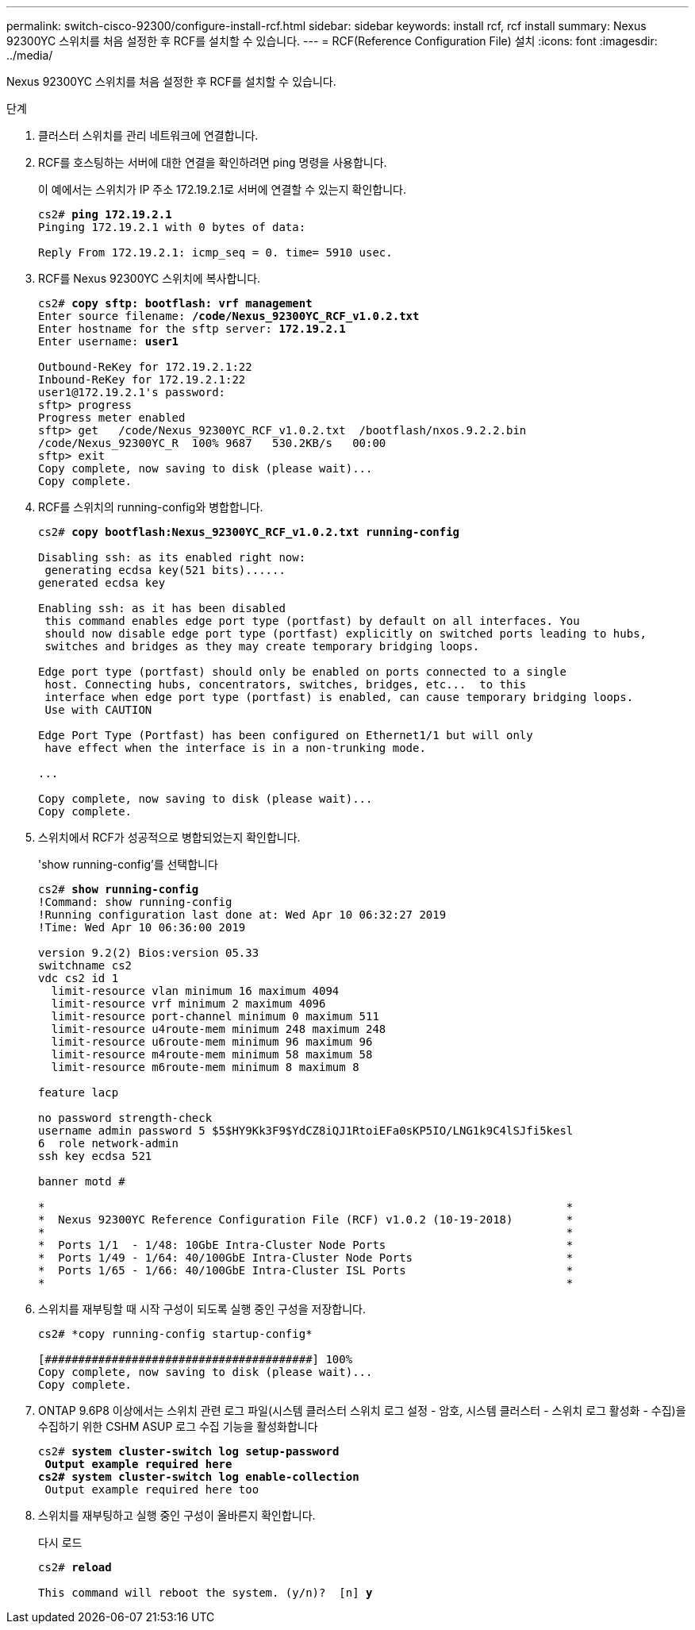 ---
permalink: switch-cisco-92300/configure-install-rcf.html 
sidebar: sidebar 
keywords: install rcf, rcf install 
summary: Nexus 92300YC 스위치를 처음 설정한 후 RCF를 설치할 수 있습니다. 
---
= RCF(Reference Configuration File) 설치
:icons: font
:imagesdir: ../media/


[role="lead"]
Nexus 92300YC 스위치를 처음 설정한 후 RCF를 설치할 수 있습니다.

.단계
. 클러스터 스위치를 관리 네트워크에 연결합니다.
. RCF를 호스팅하는 서버에 대한 연결을 확인하려면 ping 명령을 사용합니다.
+
이 예에서는 스위치가 IP 주소 172.19.2.1로 서버에 연결할 수 있는지 확인합니다.

+
[listing, subs="+quotes"]
----
cs2# *ping 172.19.2.1*
Pinging 172.19.2.1 with 0 bytes of data:

Reply From 172.19.2.1: icmp_seq = 0. time= 5910 usec.
----
. RCF를 Nexus 92300YC 스위치에 복사합니다.
+
[listing, subs="+quotes"]
----
cs2# *copy sftp: bootflash: vrf management*
Enter source filename: */code/Nexus_92300YC_RCF_v1.0.2.txt*
Enter hostname for the sftp server: *172.19.2.1*
Enter username: *user1*

Outbound-ReKey for 172.19.2.1:22
Inbound-ReKey for 172.19.2.1:22
user1@172.19.2.1's password:
sftp> progress
Progress meter enabled
sftp> get   /code/Nexus_92300YC_RCF_v1.0.2.txt  /bootflash/nxos.9.2.2.bin
/code/Nexus_92300YC_R  100% 9687   530.2KB/s   00:00
sftp> exit
Copy complete, now saving to disk (please wait)...
Copy complete.
----
. RCF를 스위치의 running-config와 병합합니다.
+
[listing, subs="+quotes"]
----
cs2# *copy bootflash:Nexus_92300YC_RCF_v1.0.2.txt running-config*

Disabling ssh: as its enabled right now:
 generating ecdsa key(521 bits)......
generated ecdsa key

Enabling ssh: as it has been disabled
 this command enables edge port type (portfast) by default on all interfaces. You
 should now disable edge port type (portfast) explicitly on switched ports leading to hubs,
 switches and bridges as they may create temporary bridging loops.

Edge port type (portfast) should only be enabled on ports connected to a single
 host. Connecting hubs, concentrators, switches, bridges, etc...  to this
 interface when edge port type (portfast) is enabled, can cause temporary bridging loops.
 Use with CAUTION

Edge Port Type (Portfast) has been configured on Ethernet1/1 but will only
 have effect when the interface is in a non-trunking mode.

...

Copy complete, now saving to disk (please wait)...
Copy complete.
----
. 스위치에서 RCF가 성공적으로 병합되었는지 확인합니다.
+
'show running-config'를 선택합니다

+
[listing, subs="+quotes"]
----
cs2# *show running-config*
!Command: show running-config
!Running configuration last done at: Wed Apr 10 06:32:27 2019
!Time: Wed Apr 10 06:36:00 2019

version 9.2(2) Bios:version 05.33
switchname cs2
vdc cs2 id 1
  limit-resource vlan minimum 16 maximum 4094
  limit-resource vrf minimum 2 maximum 4096
  limit-resource port-channel minimum 0 maximum 511
  limit-resource u4route-mem minimum 248 maximum 248
  limit-resource u6route-mem minimum 96 maximum 96
  limit-resource m4route-mem minimum 58 maximum 58
  limit-resource m6route-mem minimum 8 maximum 8

feature lacp

no password strength-check
username admin password 5 $5$HY9Kk3F9$YdCZ8iQJ1RtoiEFa0sKP5IO/LNG1k9C4lSJfi5kesl
6  role network-admin
ssh key ecdsa 521

banner motd #
********************************************************************************
*                                                                              *
*  Nexus 92300YC Reference Configuration File (RCF) v1.0.2 (10-19-2018)        *
*                                                                              *
*  Ports 1/1  - 1/48: 10GbE Intra-Cluster Node Ports                           *
*  Ports 1/49 - 1/64: 40/100GbE Intra-Cluster Node Ports                       *
*  Ports 1/65 - 1/66: 40/100GbE Intra-Cluster ISL Ports                        *
*                                                                              *
********************************************************************************
----
. 스위치를 재부팅할 때 시작 구성이 되도록 실행 중인 구성을 저장합니다.
+
[listing]
----
cs2# *copy running-config startup-config*

[########################################] 100%
Copy complete, now saving to disk (please wait)...
Copy complete.
----
. ONTAP 9.6P8 이상에서는 스위치 관련 로그 파일(시스템 클러스터 스위치 로그 설정 - 암호, 시스템 클러스터 - 스위치 로그 활성화 - 수집)을 수집하기 위한 CSHM ASUP 로그 수집 기능을 활성화합니다
+
[listing, subs="+quotes"]
----
cs2# *system cluster-switch log setup-password*
** Output example required here
cs2# *system cluster-switch log enable-collection*
** Output example required here too
----
. 스위치를 재부팅하고 실행 중인 구성이 올바른지 확인합니다.
+
다시 로드

+
[listing, subs="+quotes"]
----
cs2# *reload*

This command will reboot the system. (y/n)?  [n] *y*
----

